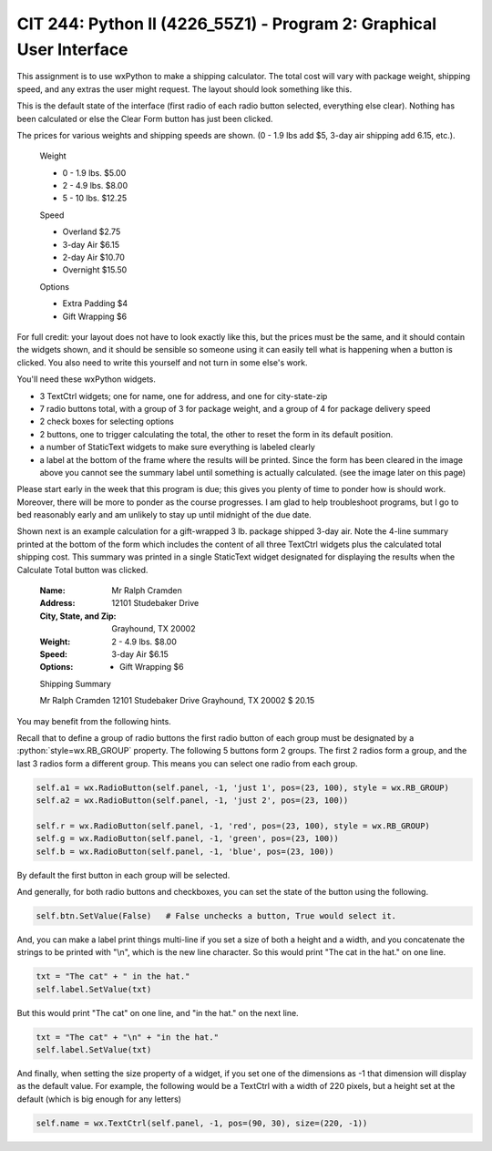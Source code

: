 ####################################################################
CIT 244: Python II (4226_55Z1) - Program 2: Graphical User Interface
####################################################################

.. role:: python(code)
   :language: python

This assignment is to use wxPython to make a shipping calculator. The
total cost will vary with package weight, shipping speed, and any extras
the user might request. The layout should look something like this.

This is the default state of the interface (first radio of each radio
button selected, everything else clear). Nothing has been calculated or
else the Clear Form button has just been clicked.

The prices for various weights and shipping speeds are shown. (0 - 1.9
lbs add $5, 3-day air shipping add 6.15, etc.).

    Weight

    - 0 - 1.9 lbs. $5.00
    - 2 - 4.9 lbs. $8.00
    - 5 - 10 lbs. $12.25

    Speed

    - Overland $2.75
    - 3-day Air $6.15
    - 2-day Air $10.70
    - Overnight $15.50

    Options

    - Extra Padding $4
    - Gift Wrapping $6

For full credit: your layout does not have to look exactly like this,
but the prices must be the same, and it should contain the widgets
shown, and it should be sensible so someone using it can easily tell
what is happening when a button is clicked. You also need to write this
yourself and not turn in some else's work.

You'll need these wxPython widgets.

- 3 TextCtrl widgets; one for name, one for address, and one for
  city-state-zip
- 7 radio buttons total, with a group of 3 for package weight, and a
  group of 4 for package delivery speed
- 2 check boxes for selecting options
- 2 buttons, one to trigger calculating the total, the other to reset
  the form in its default position.
- a number of StaticText widgets to make sure everything is labeled
  clearly
- a label at the bottom of the frame where the results will be printed.
  Since the form has been cleared in the image above you cannot see the
  summary label until something is actually calculated. (see the image
  later on this page)

Please start early in the week that this program is due; this gives you
plenty of time to ponder how is should work. Moreover, there will be
more to ponder as the course progresses. I am glad to help troubleshoot
programs, but I go to bed reasonably early and am unlikely to stay up
until midnight of the due date.

Shown next is an example calculation for a gift-wrapped 3 lb. package
shipped 3-day air. Note the 4-line summary printed at the bottom of the
form which includes the content of all three TextCtrl widgets plus the
calculated total shipping cost. This summary was printed in a single
StaticText widget designated for displaying the results when the
Calculate Total button was clicked.

    :Name:
        Mr Ralph Cramden
    :Address:
        12101 Studebaker Drive
    :City, State, and Zip:
        Grayhound, TX 20002
    :Weight:
        2 - 4.9 lbs. $8.00
    :Speed:
        3-day Air $6.15
    :Options:
        - Gift Wrapping $6

    Shipping Summary

    Mr Ralph Cramden
    12101 Studebaker Drive
    Grayhound, TX 20002
    $ 20.15

You may benefit from the following hints.

Recall that to define a group of radio buttons the first radio button of
each group must be designated by a :python:`style=wx.RB_GROUP` property.
The following 5 buttons form 2 groups. The first 2 radios form a group,
and the last 3 radios form a different group. This means you can select
one radio from each group.

.. code-block:: python

    self.a1 = wx.RadioButton(self.panel, -1, 'just 1', pos=(23, 100), style = wx.RB_GROUP)
    self.a2 = wx.RadioButton(self.panel, -1, 'just 2', pos=(23, 100))

    self.r = wx.RadioButton(self.panel, -1, 'red', pos=(23, 100), style = wx.RB_GROUP)
    self.g = wx.RadioButton(self.panel, -1, 'green', pos=(23, 100))
    self.b = wx.RadioButton(self.panel, -1, 'blue', pos=(23, 100))

By default the first button in each group will be selected.

And generally, for both radio buttons and checkboxes, you can set the
state of the button using the following.

.. code-block:: python

    self.btn.SetValue(False)   # False unchecks a button, True would select it.

And, you can make a label print things multi-line if you set a size of
both a height and a width, and you concatenate the strings to be printed
with "\\n", which is the new line character. So this would print "The
cat in the hat." on one line.

.. code-block:: python

    txt = "The cat" + " in the hat."
    self.label.SetValue(txt)

But this would print "The cat" on one line, and "in the hat." on the
next line.

.. code-block:: python

    txt = "The cat" + "\n" + "in the hat."
    self.label.SetValue(txt)

And finally, when setting the size property of a widget, if you set one
of the dimensions as -1 that dimension will display as the default
value. For example, the following would be a TextCtrl with a width of
220 pixels, but a height set at the default (which is big enough for any
letters)

.. code-block:: python

    self.name = wx.TextCtrl(self.panel, -1, pos=(90, 30), size=(220, -1))
